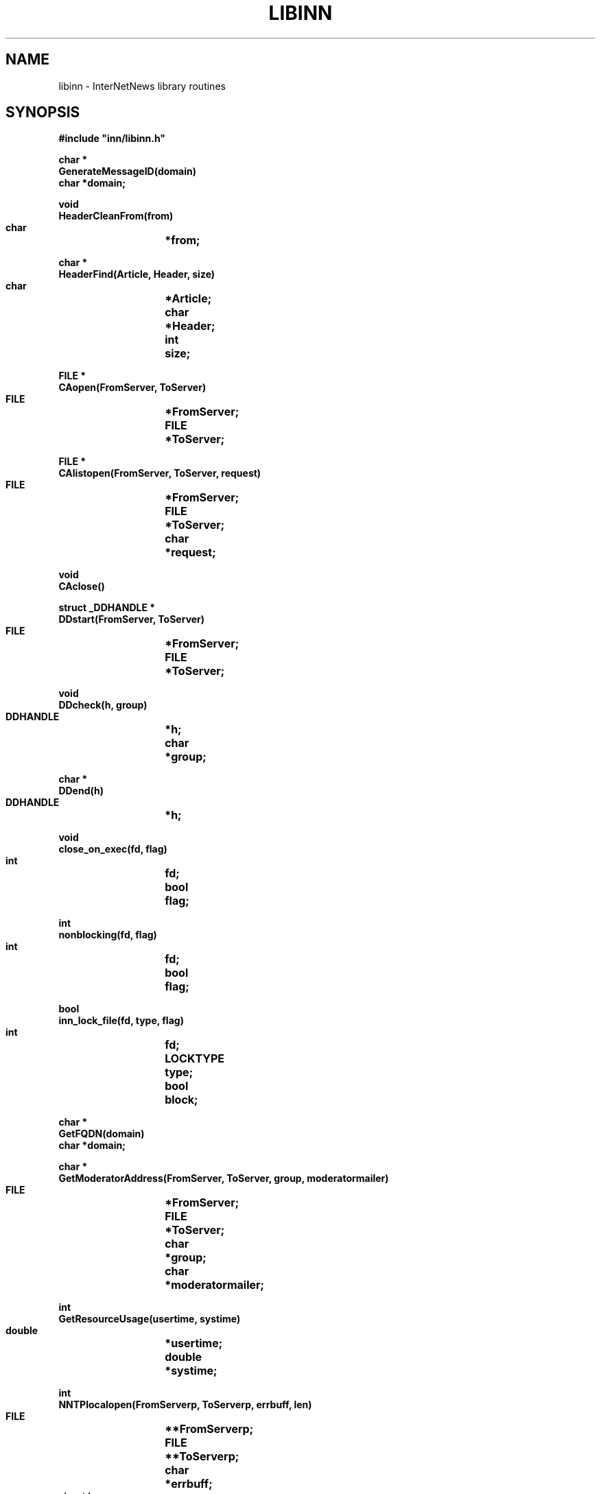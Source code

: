 .\" $Revision$
.TH LIBINN 3
.SH NAME
libinn \- InterNetNews library routines
.SH SYNOPSIS
.nf
.ta \w'    unsigned long    'u
.B
#include "inn/libinn.h"

.B "char *"
.B "GenerateMessageID(domain)"
.B "    char    *domain;"

.B "void"
.B "HeaderCleanFrom(from)"
.B "    char	*from;"

.B "char *"
.B "HeaderFind(Article, Header, size)"
.B "    char	*Article;"
.B "    char	*Header;"
.B "    int	size;"

.B "FILE *"
.B "CAopen(FromServer, ToServer)"
.B "    FILE	*FromServer;"
.B "    FILE	*ToServer;"

.B "FILE *"
.B "CAlistopen(FromServer, ToServer, request)"
.B "    FILE	*FromServer;"
.B "    FILE	*ToServer;"
.B "    char	*request;"

.B "void"
.B "CAclose()"

.B "struct _DDHANDLE *"
.B "DDstart(FromServer, ToServer)"
.B "    FILE	*FromServer;"
.B "    FILE	*ToServer;"

.B "void"
.B "DDcheck(h, group)"
.B "    DDHANDLE	*h;"
.B "    char	*group;"

.B "char *"
.B "DDend(h)"
.B "    DDHANDLE	*h;"

.B "void"
.B "close_on_exec(fd, flag)"
.B "    int	fd;"
.B "    bool	flag;"

.B "int"
.B "nonblocking(fd, flag)"
.B "    int	fd;"
.B "    bool	flag;"

.B "bool"
.B "inn_lock_file(fd, type, flag)"
.B "    int	fd;"
.B "    LOCKTYPE	type;"
.B "    bool	block;"

.B "char *"
.B "GetFQDN(domain)"
.B "    char    *domain;"

.B "char *"
.B "GetModeratorAddress(FromServer, ToServer, group, moderatormailer)"
.B "    FILE	*FromServer;"
.B "    FILE	*ToServer;"
.B "    char	*group;"
.B "    char	*moderatormailer;"

.B "int"
.B "GetResourceUsage(usertime, systime)"
.B "    double	*usertime;"
.B "    double	*systime;"

.B "int"
.B "NNTPlocalopen(FromServerp, ToServerp, errbuff, len)"
.B "    FILE	**FromServerp;"
.B "    FILE	**ToServerp;"
.B "    char	*errbuff;"
.B "    size_t  len;"

.B "int"
.B "NNTPremoteopen(port, FromServerp, ToServerp, errbuff, len)"
.B "    int	port;"
.B "    FILE	**FromServerp;"
.B "    FILE	**ToServerp;"
.B "    char	*errbuff;"
.B "    size_t  len;"

.B "int"
.B "NNTPconnect(host, port, FromServerp, ToServerp, errbuff, len)"
.B "    char	*host;"
.B "    int	port;"
.B "    FILE	**FromServerp;"
.B "    FILE	**ToServerp;"
.B "    char	*errbuff;"
.B "    size_t  len;"

.B "int"
.B "NNTPsendarticle(text, ToServer, Terminate)"
.B "    char	*text;"
.B "    FILE	*ToServer;"
.B "    int	Terminate;"

.B "int"
.B "NNTPsendpassword(server, FromServer, ToServer)"
.B "    char	*server;"
.B "    FILE	*FromServer;"
.B "    FILE	*ToServer;"

.B "void"
.B "Radix32(value, p)
.B "    unsigned long	value;"
.B "    char	*p;"

.B "char *"
.B "ReadInFile(name, Sbp)"
.B "    char	*name;"
.B "    struct stat	*Sbp;"

.B "char *"
.B "ReadInDescriptor(fd, Sbp)"
.B "    int	fd;"
.B "    struct stat	*Sbp;"

.B "HASH"
.B "HashMessageID(MessageID)"
.B "    const char *MessageID;"
.fi
.SH DESCRIPTION
.I Libinn
is a library of utility routines for manipulating Usenet articles and
related data.
.PP
.I GenerateMessageID
uses the current time, process-ID, and fully-qualified domain name, which is
passed as an argument and used if local host can not be resolved or it is
different from ``domain'' set in
.IR inn.conf ,
to create a Message-ID header that is highly likely to be unique.
The returned value points to static space that is reused on subsequent calls.
.PP
.I HeaderCleanFrom
removes the extraneous information from the value of a ``From'' or ``Reply-To''
header and leaves just the official mailing address.
In particular, the following transformations are made to the
.I from
parameter:
.RS
.nf
.ta \w'stuff <address>  'u
address	-->  address
address (stuff)	-->  address
stuff <address>	-->  address
.fi
.RE
The transformations are simple, based on RFC\ 1036 which limits the format
of the header.
.PP
.I HeaderFind
searches through
.I Article
looking for the specified
.IR Header .
.I Size
should be the length of the header name.
It returns a pointer to the value of the header, skipping leading whitespace,
or NULL if the header cannot be found.
.I Article
should be a standard C string containing the text of the article; the end
of the headers is indicated by a blank line \(em two consecutive \en
characters.
.PP
.I CAopen
and
.I CAclose
provide news clients with access to the active file; the ``CA'' stands for
.IR C lient
.IR A ctive.
.I CAopen
opens the
.I active
file for reading.
It returns a pointer to an open FILE, or NULL on error.
If a local or NFS-mounted copy exists,
.I CAopen
will use that file.
The
.I FromServer
and
.I ToServer
parameters should be FILE's connected to the NNTP server for input and
output, respectively.
See
.I NNTPremoteopen
or
.IR NNTPlocalopen ,
below.
If either parameter is NULL, then
.I CAopen
will just return NULL if the file is not locally available.
If they are not NULL,
.I CAopen
will use them to query the NNTP server using
the ``list'' command to make a local temporary copy.
.PP
The
.I CAlistopen
sends a ``list'' command to the server and returns a temporary file
containing the results.
The
.I request
parameter, if not NULL, will be sent as an argument to the command.
Unlike
.IR CAopen ,
this routine will never use a locally-available copy of the active file.
.PP
.I CAclose
closes the active file and removes any temporary file that might have
been created by
.I CAopen
or
.IR CAlistopen .
.PP
.I CloseOnExec
can make a descriptor ``close-on-exec'' so that it is not shared
with any child processes.
If the flag is non-zero, the file is so marked; if zero, the ``close-on-exec''
mode is cleared.
.PP
.IR DDstart ,
.IR DDcheck ,
and
.I DDend
are used to set the Distribution header; the ``DD'' stands for
.IR D efault
.IR D istribution.
The
.I distrib.pats
file is consulted to determine the proper value for the Distribution
header after all newsgroups have been checked.
.I DDstart
begins the parsing.
It returns a pointer to an opaque handle that should be used on subsequent
calls.
The
.I FromServer
and
.I ToServer
parameters should be FILE's connected to the NNTP server for input and
output, respectively.
If either parameter is NULL, then an empty default will ultimately be returned
if the file is not locally available.
.PP
.I DDcheck
should be called
with the handle,
.IR h ,
returned by
.I DDstart
and a newgroups,
.IR group ,
to check.
It can be called as often as necessary.
.PP
.I DDend
releases any state maintained in the handle and returns an allocated copy
of the text that should be used for the Distribution header.
.PP
.I SetNonBlocking
enables (if
.I flag
is non-zero) or disables (if
.I flag
is zero) non-blocking I/O on the indicated descriptor.
It returns \-1 on failure or zero on success.
.PP
.I inn_lock_file
tries to lock the file descriptor
.IR fd .
If
.I block
is true it will block until the lock can be made, otherwise
it will return false if the file cannot be locked.
.I type
is one of: INN_LOCK_READ, INN_LOCK_WRITE, or INN_LOCK_UNLOCK.
It returns false on failure or true on success.
.PP
.I GetFQDN
returns the fully-qualified domain name of the local host.
.I Domain
is used if local host can not be resolved.
The returned value points to static space that is reused on subsequent calls,
or NULL on error.
.PP
.I GetModeratorAddress
returns the mailing address of the moderator for specified
.I group
or NULL on error.
.I Moderatormailer
is used as its address, if there is no matched moderator.
See
.IR moderators (5)
for details on how the address is determined.
.I GetModeratorAddress
does no checking to see if the specified group is actually moderated.
The returned value points to static space that is reused on subsequent
calls.
The
.I FromServer
and
.I ToServer
parameters should be FILE's connected to the NNTP server for input and
output, respectively.  If either of these parameters is NULL, then an
attempt to get the list from a local copy is made.
.PP
.I GetResourceUsage
fills in the
.I usertime
and
.I systime
parameters with the total user and system time used by the current
process and any children it may have spawned.
If
.I <HAVE_GETRUSAGE in include/config.h>
is defined, it gets the values by doing a
.IR getrusage (2)
system call; otherwise it calls
.IR times (2).
It returns \-1 on failure, or zero on success.
.PP
.I NNTPlocalopen
opens a connection to the private port of an InterNetNews server running on
the local host, if
.I <HAVE_UNIX_DOMAIN_SOCKETS in include/config.h>
is defined. 
It returns \-1 on failure, or zero on success.
.I FromServerp
and
.I ToServerp
will be filled in with FILE's which can be used to communicate
with the server.
.I Errbuff
can either be NULL or a pointer to a buffer at least 512 bytes long.
If not NULL, and the server refuses the connection, then it will be
filled in with the text of the server's reply.
.I Len
should be the length of the buffer.
This routine is not for general use.
If
.I <HAVE_UNIX_DOMAIN_SOCKETS in include/config.h>
is not defined, this
is a stub routine, for compatibility with systems that have Unix-domain
stream sockets.
It always returns \-1.
.PP
.I NNTPremoteopen
does the same except that it uses ``innconf->server''
as the local server, and opens a connection to the
.IR port .
Any client program can use this routine.
It returns \-1 on failure, or zero on success.
.PP
.I NNTPconnect
is the same as
.I NNTPremoteopen
except that the desired host is given as the
.I host
parameter.
.PP
.I NNTPsendarticle
writes
.I text
on
.I ToServer
using NNTP conventions for line termination.
The text should consist of one or more lines ending with a newline.
If
.I Terminate
is non-zero, then the routine will also write the NNTP data-termination
marker on the stream.
It returns \-1 on failure, or zero on success.
.PP
.I NNTPsendpassword
sends authentication information to an NNTP server by finding the appropriate
entry in the
.I passwd.nntp
file.
.I Server
contains the name of the host; ``innconf->server'' will be used if
.I server
is NULL.
.I FromServer
and
.I ToServer
should be FILE's that are connected to the server.
No action is taken if the specified host is not listed in the password file.
.PP
.I Radix32
converts the number in
.I value
into a radix-32 string into the buffer pointed to by
.IR p .
The number is split into five-bit pieces and each pieces is converted
into a character using the alphabet
.I "0..9a..v"
to represent the numbers 0..32.
Only the lowest 32 bits of
.I value
are used, so
.I p
need only point to a buffer of eight bytes (seven characters and the
trailing \e0).
.PP
.I ReadInFile
reads the file named
.I name
into allocated memory, appending a terminating \e0 byte.
It returns a pointer to the space, or NULL on error.
If
.I Sbp
is not NULL, it is taken as the address of a place to store the results
of a
.IR stat (2)
call.
.PP
.I ReadInDescriptor
performs the same function as
.I ReadInFile
except that
.I fd
refers to an already-open file.
.PP
.I HashMessageID
returns hashed message-id using MD5.
.SH EXAMPLES
.RS
.nf
char	*p;
char	*Article;
char	buff[256], errbuff[256];
FILE	*F;
FILE	*ToServer;
FILE	*FromServer;
int	port = 119;

if ((p = HeaderFind(Article, "From", 4)) == NULL)
    Fatal("Can't find From line");
(void)strcpy(buff, p);
HeaderCleanFrom(buff);

if ((F = CAopen(FromServer, ToServer)) == NULL)
    Fatal("Can't open active file");

/* Don't pass the file on to our children. */
CloseOnExec(fileno(F), 1);

/* Make a local copy. */
p = ReadInDescriptor(fileno(F), (struct stat *)NULL);

/* Close the file. */
CAclose();

if (NNTPremoteopen(port, &FromServer, &ToServer, errbuff) < 0)
    Fatal("Can't connect to server");

if ((p = GetModeratorAddress("comp.sources.unix")) == NULL)
    Fatal("Can't find moderator's address");
.fi
.RE
.SH HISTORY
Written by Rich $alz <rsalz@uunet.uu.net> for InterNetNews.
.de R$
This is revision \\$3, dated \\$4.
..
.R$ $Id$
.SH "SEE ALSO"
active(5),
dbz(3z),
inn.conf(5),
inndcomm(3),
moderators(5),
passwd.nntp(5).
